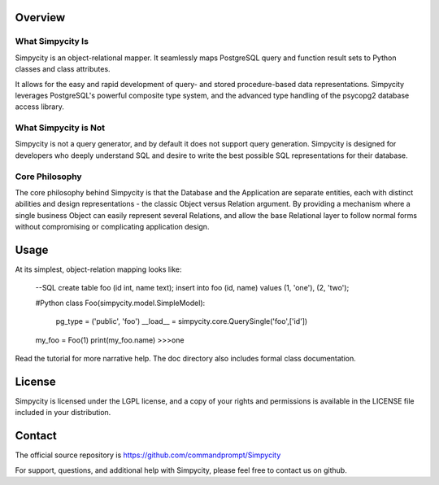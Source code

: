 Overview
========

What Simpycity Is
-----------------

Simpycity is an object-relational mapper. It seamlessly maps PostgreSQL query and
function result sets to Python classes and class attributes.

It allows for the easy and rapid development of query- and
stored procedure-based data representations. Simpycity leverages PostgreSQL's
powerful composite type system, and the advanced type handling of the psycopg2
database access library.

What Simpycity is Not
---------------------

Simpycity is not a query generator, and by default it does not support query
generation. Simpycity is designed for developers who deeply understand SQL and
desire to write the best possible SQL representations for their database.

Core Philosophy
---------------

The core philosophy behind Simpycity is that the Database and the Application
are separate entities, each with distinct abilities and design
representations - the classic Object versus Relation argument.
By providing a mechanism where a single business Object can easily represent
several Relations, and allow the base Relational layer to follow normal forms
without compromising or complicating application design.

Usage
=====

At its simplest, object-relation mapping looks like:

    --SQL
    create table foo (id int, name text);
    insert into foo (id, name) values (1, 'one'), (2, 'two');

    #Python
    class Foo(simpycity.model.SimpleModel):
        pg_type = ('public', 'foo')
        __load__ = simpycity.core.QuerySingle('foo',['id'])

    my_foo = Foo(1)
    print(my_foo.name)
    >>>one

Read the tutorial for more narrative help. The doc directory also includes formal class documentation.

License
=======

Simpycity is licensed under the LGPL license, and a copy of your rights and
permissions is available in the LICENSE file included in your distribution.

Contact
=======

The official source repository is https://github.com/commandprompt/Simpycity

For support, questions, and additional help with Simpycity, please feel free
to contact us on github.
